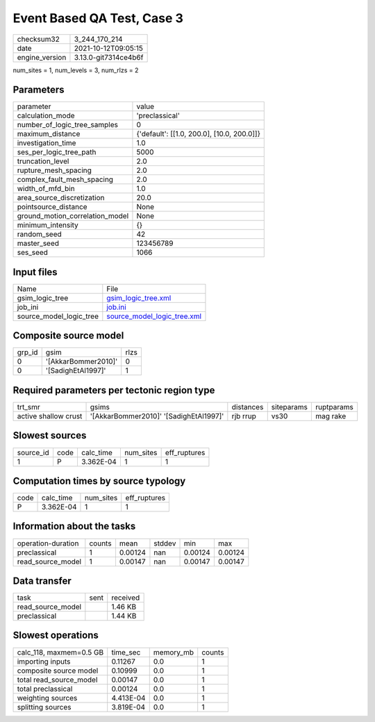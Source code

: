 Event Based QA Test, Case 3
===========================

+----------------+----------------------+
| checksum32     | 3_244_170_214        |
+----------------+----------------------+
| date           | 2021-10-12T09:05:15  |
+----------------+----------------------+
| engine_version | 3.13.0-git7314ce4b6f |
+----------------+----------------------+

num_sites = 1, num_levels = 3, num_rlzs = 2

Parameters
----------
+---------------------------------+--------------------------------------------+
| parameter                       | value                                      |
+---------------------------------+--------------------------------------------+
| calculation_mode                | 'preclassical'                             |
+---------------------------------+--------------------------------------------+
| number_of_logic_tree_samples    | 0                                          |
+---------------------------------+--------------------------------------------+
| maximum_distance                | {'default': [[1.0, 200.0], [10.0, 200.0]]} |
+---------------------------------+--------------------------------------------+
| investigation_time              | 1.0                                        |
+---------------------------------+--------------------------------------------+
| ses_per_logic_tree_path         | 5000                                       |
+---------------------------------+--------------------------------------------+
| truncation_level                | 2.0                                        |
+---------------------------------+--------------------------------------------+
| rupture_mesh_spacing            | 2.0                                        |
+---------------------------------+--------------------------------------------+
| complex_fault_mesh_spacing      | 2.0                                        |
+---------------------------------+--------------------------------------------+
| width_of_mfd_bin                | 1.0                                        |
+---------------------------------+--------------------------------------------+
| area_source_discretization      | 20.0                                       |
+---------------------------------+--------------------------------------------+
| pointsource_distance            | None                                       |
+---------------------------------+--------------------------------------------+
| ground_motion_correlation_model | None                                       |
+---------------------------------+--------------------------------------------+
| minimum_intensity               | {}                                         |
+---------------------------------+--------------------------------------------+
| random_seed                     | 42                                         |
+---------------------------------+--------------------------------------------+
| master_seed                     | 123456789                                  |
+---------------------------------+--------------------------------------------+
| ses_seed                        | 1066                                       |
+---------------------------------+--------------------------------------------+

Input files
-----------
+-------------------------+--------------------------------------------------------------+
| Name                    | File                                                         |
+-------------------------+--------------------------------------------------------------+
| gsim_logic_tree         | `gsim_logic_tree.xml <gsim_logic_tree.xml>`_                 |
+-------------------------+--------------------------------------------------------------+
| job_ini                 | `job.ini <job.ini>`_                                         |
+-------------------------+--------------------------------------------------------------+
| source_model_logic_tree | `source_model_logic_tree.xml <source_model_logic_tree.xml>`_ |
+-------------------------+--------------------------------------------------------------+

Composite source model
----------------------
+--------+---------------------+------+
| grp_id | gsim                | rlzs |
+--------+---------------------+------+
| 0      | '[AkkarBommer2010]' | 0    |
+--------+---------------------+------+
| 0      | '[SadighEtAl1997]'  | 1    |
+--------+---------------------+------+

Required parameters per tectonic region type
--------------------------------------------
+----------------------+----------------------------------------+-----------+------------+------------+
| trt_smr              | gsims                                  | distances | siteparams | ruptparams |
+----------------------+----------------------------------------+-----------+------------+------------+
| active shallow crust | '[AkkarBommer2010]' '[SadighEtAl1997]' | rjb rrup  | vs30       | mag rake   |
+----------------------+----------------------------------------+-----------+------------+------------+

Slowest sources
---------------
+-----------+------+-----------+-----------+--------------+
| source_id | code | calc_time | num_sites | eff_ruptures |
+-----------+------+-----------+-----------+--------------+
| 1         | P    | 3.362E-04 | 1         | 1            |
+-----------+------+-----------+-----------+--------------+

Computation times by source typology
------------------------------------
+------+-----------+-----------+--------------+
| code | calc_time | num_sites | eff_ruptures |
+------+-----------+-----------+--------------+
| P    | 3.362E-04 | 1         | 1            |
+------+-----------+-----------+--------------+

Information about the tasks
---------------------------
+--------------------+--------+---------+--------+---------+---------+
| operation-duration | counts | mean    | stddev | min     | max     |
+--------------------+--------+---------+--------+---------+---------+
| preclassical       | 1      | 0.00124 | nan    | 0.00124 | 0.00124 |
+--------------------+--------+---------+--------+---------+---------+
| read_source_model  | 1      | 0.00147 | nan    | 0.00147 | 0.00147 |
+--------------------+--------+---------+--------+---------+---------+

Data transfer
-------------
+-------------------+------+----------+
| task              | sent | received |
+-------------------+------+----------+
| read_source_model |      | 1.46 KB  |
+-------------------+------+----------+
| preclassical      |      | 1.44 KB  |
+-------------------+------+----------+

Slowest operations
------------------
+-------------------------+-----------+-----------+--------+
| calc_118, maxmem=0.5 GB | time_sec  | memory_mb | counts |
+-------------------------+-----------+-----------+--------+
| importing inputs        | 0.11267   | 0.0       | 1      |
+-------------------------+-----------+-----------+--------+
| composite source model  | 0.10999   | 0.0       | 1      |
+-------------------------+-----------+-----------+--------+
| total read_source_model | 0.00147   | 0.0       | 1      |
+-------------------------+-----------+-----------+--------+
| total preclassical      | 0.00124   | 0.0       | 1      |
+-------------------------+-----------+-----------+--------+
| weighting sources       | 4.413E-04 | 0.0       | 1      |
+-------------------------+-----------+-----------+--------+
| splitting sources       | 3.819E-04 | 0.0       | 1      |
+-------------------------+-----------+-----------+--------+